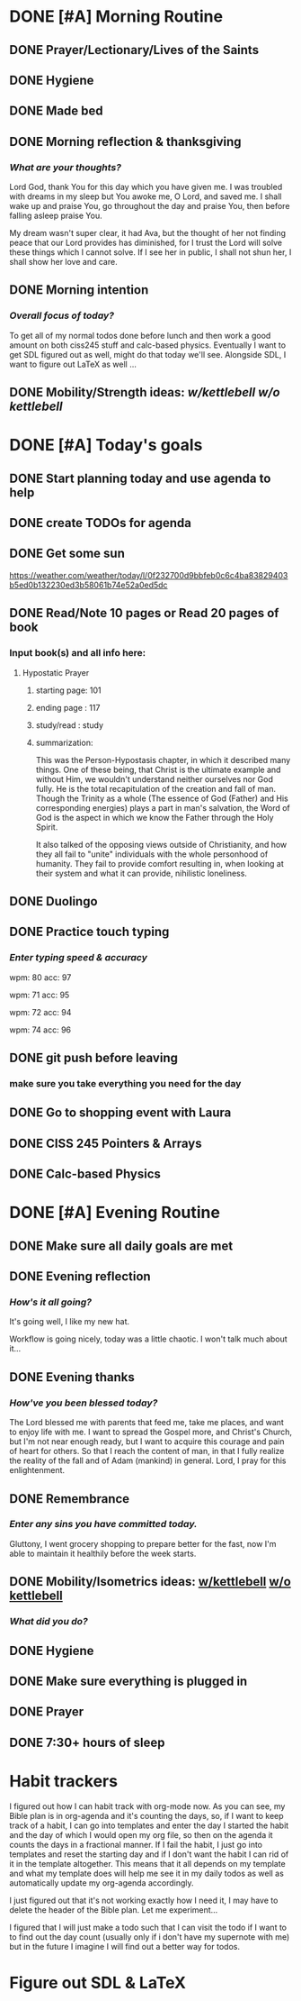 * DONE [#A] Morning Routine 
:PROPERTIES:
DEADLINE: <2023-12-16 Sat>
:END:
** DONE Prayer/Lectionary/Lives of the Saints
** DONE Hygiene
** DONE Made bed
** DONE Morning reflection & thanksgiving
*** /What are your thoughts?/
Lord God, thank You for this day which you have given me.
I was troubled with dreams in my sleep but You awoke me, O Lord,
and saved me. I shall wake up and praise You, go throughout the day
and praise You, then before falling asleep praise You.

My dream wasn't super clear, it had Ava, but the thought of her not
finding peace that our Lord provides has diminished, for I trust the
Lord will solve these things which I cannot solve. If I see her in
public, I shall not shun her, I shall show her love and care.
** DONE Morning intention
*** /Overall focus of today?/
To get all of my normal todos done before lunch and then work a good amount on both
ciss245 stuff and calc-based physics. Eventually I want to get SDL figured out as well,
might do that today we'll see. Alongside SDL, I want to figure out LaTeX as well ...
** DONE Mobility/Strength ideas: [[~/rh/org/extra/atg/kettlebell.org][w/kettlebell]] [[~/rh/org/extra/atg/mobility.org][w/o kettlebell]]
* DONE [#A] Today's goals
:PROPERTIES:
DEADLINE: <2023-12-16 Sat>
:END:
** DONE Start planning today and use agenda to help
** DONE create TODOs for agenda
** DONE Get some sun
https://weather.com/weather/today/l/0f232700d9bbfeb0c6c4ba83829403b5ed0b132230ed3b58061b74e52a0ed5dc
** DONE Read/Note 10 pages or Read 20 pages of book
*** Input book(s) and all info here:
**** Hypostatic Prayer
***** starting page: 101
***** ending page  : 117
***** study/read   : study
***** summarization:
This was the Person-Hypostasis chapter, in which it described many things.
One of these being, that Christ is the ultimate example and without Him,
we wouldn't understand neither ourselves nor God fully. He is the total
recapitulation of the creation and fall of man. Though the Trinity as a
whole (The essence of God (Father) and His corresponding energies) plays
a part in man's salvation, the Word of God is the aspect in which we
know the Father through the Holy Spirit.

It also talked of the opposing views outside of Christianity, and how they
all fail to "unite" individuals with the whole personhood of humanity.
They fail to provide comfort resulting in, when looking at their system
and what it can provide, nihilistic loneliness.
** DONE Duolingo
** DONE Practice touch typing
*** /Enter typing speed & accuracy/
wpm: 80
acc: 97

wpm: 71
acc: 95

wpm: 72
acc: 94

wpm: 74
acc: 96
** DONE git push before leaving 
*** make sure you take everything you need for the day
** DONE Go to shopping event with Laura
** DONE CISS 245 Pointers & Arrays
** DONE Calc-based Physics
* DONE [#A] Evening Routine
:PROPERTIES:
DEADLINE: <2023-12-16 Sat>
:END:
** DONE Make sure all daily goals are met 
** DONE Evening reflection
*** /How's it all going?/
It's going well, I like my new hat.

Workflow is going nicely, today was a little chaotic. I won't talk much about it... 
** DONE Evening thanks
*** /How've you been blessed today?/
The Lord blessed me with parents that feed me, take me places, and want to enjoy life with me.
I want to spread the Gospel more, and Christ's Church, but I'm not near enough ready, but I want
to acquire this courage and pain of heart for others. So that I reach the content of man, in that
I fully realize the reality of the fall and of Adam (mankind) in general. Lord, I pray for this
enlightenment.
** DONE Remembrance 
*** /Enter any sins you have committed today./
Gluttony, I went grocery shopping to prepare better for the fast,
now I'm able to maintain it healthily before the week starts.
** DONE Mobility/Isometrics ideas: [[../extra/atg/kettlebell.org][w/kettlebell]] [[../extra/atg/mobility.org][w/o kettlebell]]
*** /What did you do?/
** DONE Hygiene
** DONE Make sure everything is plugged in
** DONE Prayer
** DONE 7:30+ hours of sleep
* Habit trackers
I figured out how I can habit track with org-mode now. As you can see, my Bible plan is
in org-agenda and it's counting the days, so, if I want to keep track of a habit, I can
go into templates and enter the day I started the habit and the day of which I would open
my org file, so then on the agenda it counts the days in a fractional manner. If I fail the
habit, I just go into templates and reset the starting day and if I don't want the habit I
can rid of it in the template altogether. This means that it all depends on my template and
what my template does will help me see it in my daily todos as well as automatically update
my org-agenda accordingly.

I just figured out that it's not working exactly how I need it, I may have to delete the header
of the Bible plan. Let me experiment... 

I figured that I will just make a todo such that I can visit the todo if I want to to find out the day count
(usually only if i don't have my supernote with me) but in the future I imagine I will find out a better way
for todos.

* Figure out SDL & LaTeX
:PROPERTIES:
:END:


